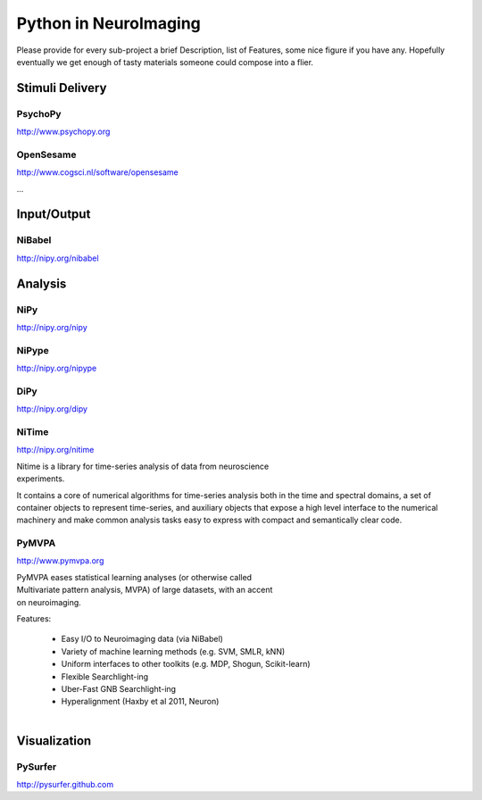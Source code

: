 .. -*- mode: rst; fill-column: 78; indent-tabs-mode: nil -*-
.. vi: set ft=rst sts=4 ts=4 sw=4 et tw=79:

Python in NeuroImaging
======================


Please provide for every sub-project a brief Description, list of
Features, some nice figure if you have any.  Hopefully eventually we
get enough of tasty materials someone could compose into a flier.

Stimuli Delivery
----------------

PsychoPy
~~~~~~~~
http://www.psychopy.org


OpenSesame
~~~~~~~~~~
http://www.cogsci.nl/software/opensesame

...

Input/Output
------------

NiBabel
~~~~~~~
http://nipy.org/nibabel

Analysis
--------

NiPy
~~~~
http://nipy.org/nipy


NiPype
~~~~~~
http://nipy.org/nipype


DiPy
~~~~
http://nipy.org/dipy


NiTime
~~~~~~
http://nipy.org/nitime

.. figure:: ../pics/nitime_logo.pdf
   :alt: nitime
   :align: right
   :figwidth: 35%
   
Nitime is a library for time-series analysis of data from neuroscience
experiments.

It contains a core of numerical algorithms for time-series analysis both in
the time and spectral domains, a set of container objects to represent
time-series, and auxiliary objects that expose a high level interface to the
numerical machinery and make common analysis tasks easy to express with
compact and semantically clear code.

PyMVPA
~~~~~~
http://www.pymvpa.org

.. figure:: ../pics/pymvpa_logo.pdf
   :alt: PyMVPA
   :align: right
   :figwidth: 35%

PyMVPA eases statistical learning analyses (or otherwise called
Multivariate pattern analysis, MVPA) of large datasets, with an accent
on neuroimaging.

Features:

 - Easy I/O to Neuroimaging data (via NiBabel)
 - Variety of machine learning methods (e.g. SVM, SMLR, kNN)
 - Uniform interfaces to other toolkits (e.g. MDP, Shogun, Scikit-learn)
 - Flexible Searchlight-ing
 - Uber-Fast GNB Searchlight-ing
 - Hyperalignment (Haxby et al 2011, Neuron)

.. figure:: ../pics/pymvpa_shot.pdf
   :alt: PyMVPA Analyses
   :align: right
   :figwidth: 100%


Visualization
-------------

PySurfer
~~~~~~~~
http://pysurfer.github.com



